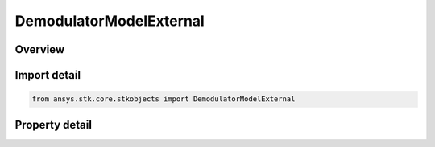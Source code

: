 DemodulatorModelExternal
========================

.. py:class:: ansys.stk.core.stkobjects.DemodulatorModelExternal

   Bases: :py:class:`~ansys.stk.core.stkobjects.IDemodulatorModel`

   Class defining a external modulator model.

.. py:currentmodule:: DemodulatorModelExternal

Overview
--------

.. tab-set::

    .. tab-item:: Properties
        
        .. list-table::
            :header-rows: 0
            :widths: auto

            * - :py:attr:`~ansys.stk.core.stkobjects.DemodulatorModelExternal.filename`
              - Gets or sets the external filename.



Import detail
-------------

.. code-block:: python

    from ansys.stk.core.stkobjects import DemodulatorModelExternal


Property detail
---------------

.. py:property:: filename
    :canonical: ansys.stk.core.stkobjects.DemodulatorModelExternal.filename
    :type: str

    Gets or sets the external filename.


